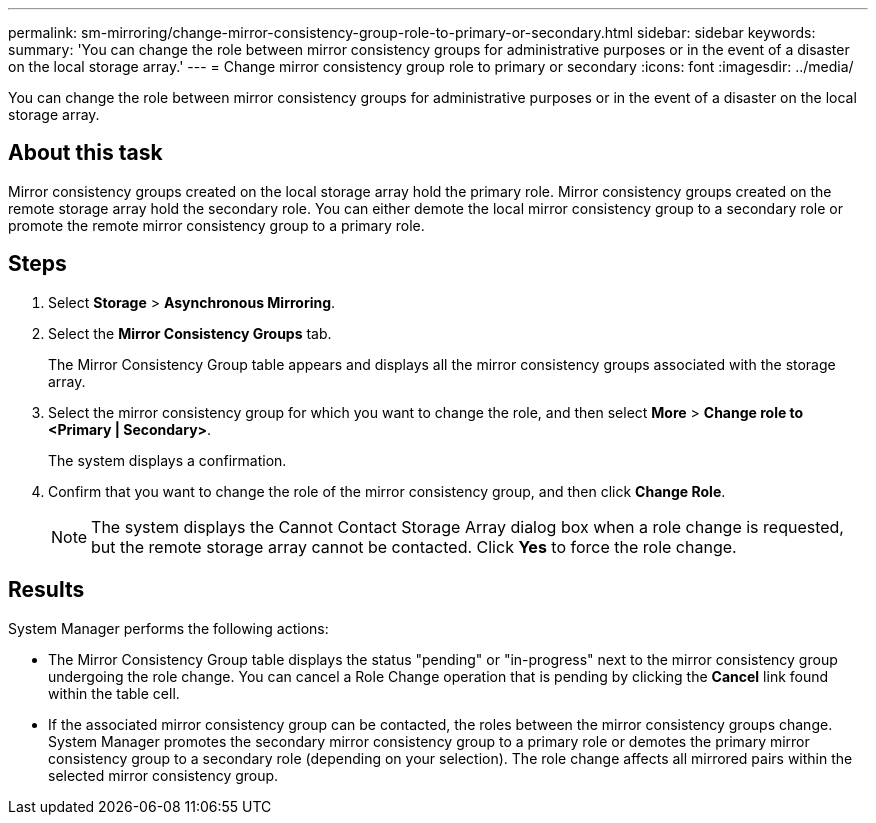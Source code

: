 ---
permalink: sm-mirroring/change-mirror-consistency-group-role-to-primary-or-secondary.html
sidebar: sidebar
keywords: 
summary: 'You can change the role between mirror consistency groups for administrative purposes or in the event of a disaster on the local storage array.'
---
= Change mirror consistency group role to primary or secondary
:icons: font
:imagesdir: ../media/

[.lead]
You can change the role between mirror consistency groups for administrative purposes or in the event of a disaster on the local storage array.

== About this task

Mirror consistency groups created on the local storage array hold the primary role. Mirror consistency groups created on the remote storage array hold the secondary role. You can either demote the local mirror consistency group to a secondary role or promote the remote mirror consistency group to a primary role.

== Steps

. Select *Storage* > *Asynchronous Mirroring*.
. Select the *Mirror Consistency Groups* tab.
+
The Mirror Consistency Group table appears and displays all the mirror consistency groups associated with the storage array.

. Select the mirror consistency group for which you want to change the role, and then select *More* > *Change role to <Primary | Secondary>*.
+
The system displays a confirmation.

. Confirm that you want to change the role of the mirror consistency group, and then click *Change Role*.
+
[NOTE]
====
The system displays the Cannot Contact Storage Array dialog box when a role change is requested, but the remote storage array cannot be contacted. Click *Yes* to force the role change.
====

== Results

System Manager performs the following actions:

* The Mirror Consistency Group table displays the status "pending" or "in-progress" next to the mirror consistency group undergoing the role change. You can cancel a Role Change operation that is pending by clicking the *Cancel* link found within the table cell.
* If the associated mirror consistency group can be contacted, the roles between the mirror consistency groups change. System Manager promotes the secondary mirror consistency group to a primary role or demotes the primary mirror consistency group to a secondary role (depending on your selection). The role change affects all mirrored pairs within the selected mirror consistency group.
